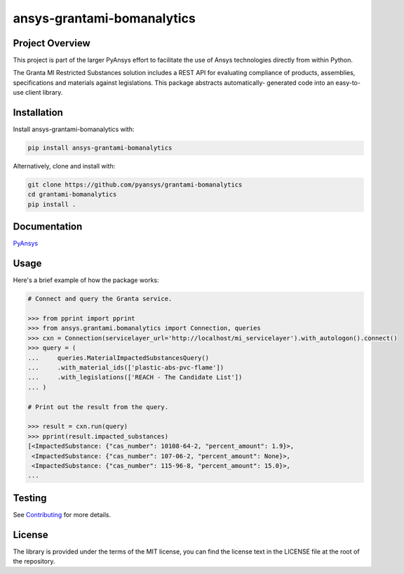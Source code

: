 ansys-grantami-bomanalytics
###########################

Project Overview
----------------
This project is part of the larger PyAnsys effort to facilitate the use
of Ansys technologies directly from within Python.

The Granta MI Restricted Substances solution includes a REST API for
evaluating compliance of products, assemblies, specifications and
materials against legislations. This package abstracts automatically-
generated code into an easy-to-use client library.


Installation
------------
Install ansys-grantami-bomanalytics with:

.. code::

   pip install ansys-grantami-bomanalytics

Alternatively, clone and install with:

.. code::

   git clone https://github.com/pyansys/grantami-bomanalytics
   cd grantami-bomanalytics
   pip install .


Documentation
-------------
`PyAnsys <https://docs.pyansys.com/ansys-grantami-bomanalytics>`_


Usage
-----
Here's a brief example of how the package works:

.. code:: python

    # Connect and query the Granta service.

    >>> from pprint import pprint
    >>> from ansys.grantami.bomanalytics import Connection, queries
    >>> cxn = Connection(servicelayer_url='http://localhost/mi_servicelayer').with_autologon().connect()
    >>> query = (
    ...     queries.MaterialImpactedSubstancesQuery()
    ...     .with_material_ids(['plastic-abs-pvc-flame'])
    ...     .with_legislations(['REACH - The Candidate List'])
    ... )

    # Print out the result from the query.

    >>> result = cxn.run(query)
    >>> pprint(result.impacted_substances)
    [<ImpactedSubstance: {"cas_number": 10108-64-2, "percent_amount": 1.9}>,
     <ImpactedSubstance: {"cas_number": 107-06-2, "percent_amount": None}>,
     <ImpactedSubstance: {"cas_number": 115-96-8, "percent_amount": 15.0}>,
    ...


Testing
-------
See `Contributing <https://docs.pyansys.com/ansys-grantami-bomanalytics/contributing>`_
for more details.


License
-------
The library is provided under the terms of the MIT license, you can find
the license text in the LICENSE file at the root of the repository.
